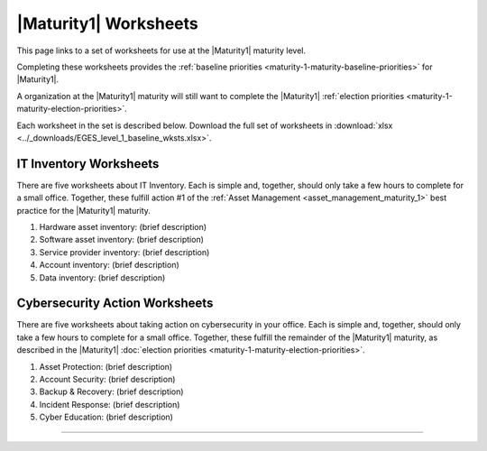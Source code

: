 ..
  Created by: mike garcia
  To: serve as a placeholder for linking to all worksheets

|Maturity1| Worksheets
=========================

This page links to a set of worksheets for use at the |Maturity1| maturity level.

Completing these worksheets provides the :ref:`baseline priorities <maturity-1-maturity-baseline-priorities>` for |Maturity1|.

A organization at the |Maturity1| maturity will still want to complete the
|Maturity1| :ref:`election priorities <maturity-1-maturity-election-priorities>`.

Each worksheet in the set is described below. Download the full set of worksheets in :download:`xlsx <../_downloads/EGES_level_1_baseline_wksts.xlsx>`.

.. _IT-inventory-worksheets:

IT Inventory Worksheets
----------------------------------------------

There are five worksheets about IT Inventory. Each is simple and, together, should only take a few hours to complete for a small office. Together, these fulfill action #1 of the :ref:`Asset Management <asset_management_maturity_1>` best practice for the |Maturity1| maturity.

#.  Hardware asset inventory: (brief description)
#.  Software asset inventory: (brief description)
#.  Service provider inventory: (brief description)
#.  Account inventory: (brief description)
#.  Data inventory: (brief description)

.. _cybersecurity-action-worksheets:

Cybersecurity Action Worksheets
----------------------------------------------

There are five worksheets about taking action on cybersecurity in your office. Each is simple and, together, should only take a few hours to complete for a small office. Together, these fulfill the remainder of the |Maturity1| maturity, as described in the |Maturity1| :doc:`election priorities <maturity-1-maturity-election-priorities>`.

#.  Asset Protection: (brief description)
#.  Account Security: (brief description)
#.  Backup & Recovery: (brief description)
#.  Incident Response: (brief description)
#.  Cyber Education: (brief description)

--------------------------------------
